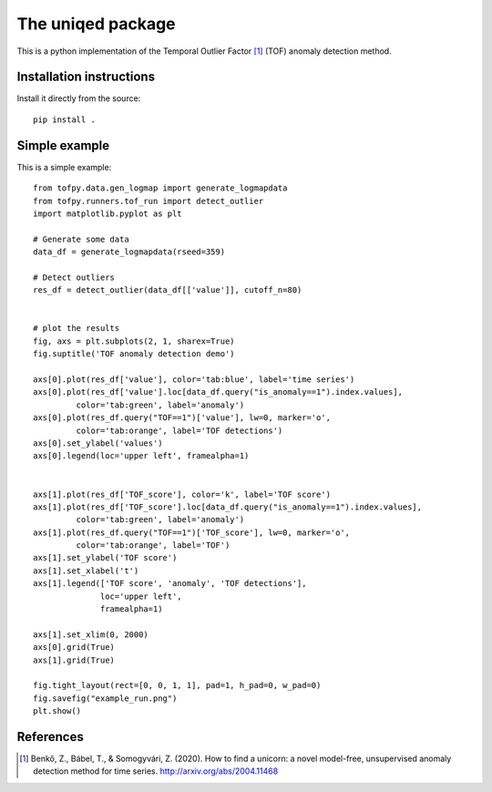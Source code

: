 The uniqed package
==================

.. image:: https://readthedocs.org/projects/uniqed/badge/?version=latest
  :target: https://uniqed.readthedocs.io/en/latest/?badge=latest
  :alt: Documentation Status

.. image:: https://travis-ci.com/phrenico/uniqed.svg?branch=master
    :target: https://travis-ci.com/phrenico/uniqed


This is a python implementation of the Temporal Outlier Factor [1]_ (TOF) anomaly detection method.


Installation instructions
-------------------------

.. Installation from pypi:
   ::
   pip install uniqed

    or 

Install it directly from the source:
::
    pip install .


Simple example
--------------
This is a simple example:
::

    from tofpy.data.gen_logmap import generate_logmapdata
    from tofpy.runners.tof_run import detect_outlier
    import matplotlib.pyplot as plt
    
    # Generate some data
    data_df = generate_logmapdata(rseed=359)
    
    # Detect outliers
    res_df = detect_outlier(data_df[['value']], cutoff_n=80)
    
    
    # plot the results
    fig, axs = plt.subplots(2, 1, sharex=True)
    fig.suptitle('TOF anomaly detection demo')
    
    axs[0].plot(res_df['value'], color='tab:blue', label='time series')
    axs[0].plot(res_df['value'].loc[data_df.query("is_anomaly==1").index.values],
             color='tab:green', label='anomaly')
    axs[0].plot(res_df.query("TOF==1")['value'], lw=0, marker='o',
             color='tab:orange', label='TOF detections')
    axs[0].set_ylabel('values')
    axs[0].legend(loc='upper left', framealpha=1)
    
    
    axs[1].plot(res_df['TOF_score'], color='k', label='TOF score')
    axs[1].plot(res_df['TOF_score'].loc[data_df.query("is_anomaly==1").index.values],
             color='tab:green', label='anomaly')
    axs[1].plot(res_df.query("TOF==1")['TOF_score'], lw=0, marker='o',
             color='tab:orange', label='TOF')
    axs[1].set_ylabel('TOF score')
    axs[1].set_xlabel('t')
    axs[1].legend(['TOF score', 'anomaly', 'TOF detections'],
                  loc='upper left',
                  framealpha=1)
    
    axs[1].set_xlim(0, 2000)
    axs[0].grid(True)
    axs[1].grid(True)
    
    fig.tight_layout(rect=[0, 0, 1, 1], pad=1, h_pad=0, w_pad=0)
    fig.savefig("example_run.png")
    plt.show()


.. image:: examples/example_run.png


References
----------

.. [1] Benkő, Z., Bábel, T., & Somogyvári, Z. (2020). How to find a unicorn: a novel model-free, unsupervised anomaly detection method for time series. http://arxiv.org/abs/2004.11468

